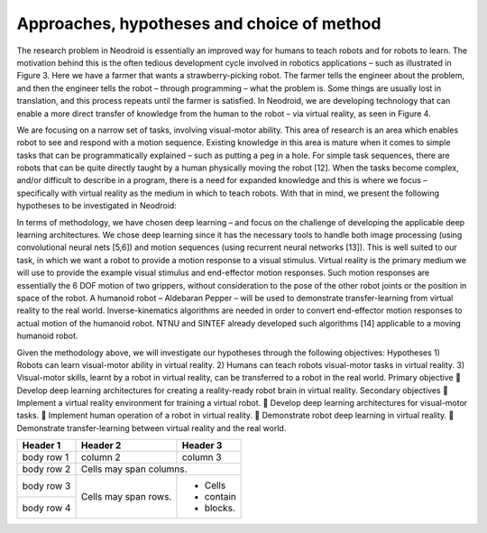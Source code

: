 
===========================================
Approaches, hypotheses and choice of method
===========================================

The research problem in Neodroid is essentially an improved way for humans to teach robots and
for robots to learn. The motivation behind this is the often tedious development cycle involved in
robotics applications – such as illustrated in Figure 3. Here we have a farmer that wants a
strawberry-picking robot. The farmer tells the engineer about the problem, and then the engineer
tells the robot – through programming – what the problem is. Some things are usually lost in
translation, and this process repeats until the farmer is satisfied. In Neodroid, we are developing
technology that can enable a more direct transfer of knowledge from the human to the robot – via
virtual reality, as seen in Figure 4.

We are focusing on a narrow set of tasks, involving visual-motor ability. This area of research is an
area which enables robot to see and respond with a motion sequence. Existing knowledge in this
area is mature when it comes to simple tasks that can be programmatically explained – such as
putting a peg in a hole. For simple task sequences, there are robots that can be quite directly taught
by a human physically moving the robot [12]. When the tasks become complex, and/or difficult to
describe in a program, there is a need for expanded knowledge and this is where we focus –
specifically with virtual reality as the medium in which to teach robots. With that in mind, we
present the following hypotheses to be investigated in Neodroid:

In terms of methodology, we have chosen deep learning – and focus on the challenge of developing
the applicable deep learning architectures. We chose deep learning since it has the necessary tools
to handle both image processing (using convolutional neural nets [5,6]) and motion sequences
(using recurrent neural networks [13]). This is well suited to our task, in which we want a robot to
provide a motion response to a visual stimulus. Virtual reality is the primary medium we will use to
provide the example visual stimulus and end-effector motion responses. Such motion responses are
essentially the 6 DOF motion of two grippers, without consideration to the pose of the other robot
joints or the position in space of the robot. A humanoid robot – Aldebaran Pepper – will be used to
demonstrate transfer-learning from virtual reality to the real world. Inverse-kinematics algorithms
are needed in order to convert end-effector motion responses to actual motion of the humanoid
robot. NTNU and SINTEF already developed such algorithms [14] applicable to a moving
humanoid robot.

Given the methodology above, we will investigate our hypotheses through the following objectives:
Hypotheses
1) Robots can learn visual-motor ability in virtual reality.
2) Humans can teach robots visual-motor tasks in virtual reality.
3) Visual-motor skills, learnt by a robot in virtual reality, can be transferred to a robot in the
real world.
Primary objective
 Develop deep learning architectures for creating a reality-ready robot brain in virtual reality.
Secondary objectives
 Implement a virtual reality environment for training a virtual robot.
 Develop deep learning architectures for visual-motor tasks.
 Implement human operation of a robot in virtual reality.
 Demonstrate robot deep learning in virtual reality.
 Demonstrate transfer-learning between virtual reality and the real world.

+------------+------------+-----------+
| Header 1   | Header 2   | Header 3  |
+============+============+===========+
| body row 1 | column 2   | column 3  |
+------------+------------+-----------+
| body row 2 | Cells may span columns.|
+------------+------------+-----------+
| body row 3 | Cells may  | - Cells   |
+------------+ span rows. | - contain |
| body row 4 |            | - blocks. |
+------------+------------+-----------+
